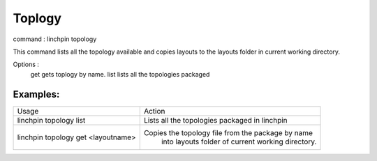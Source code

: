 Toplogy
=======

command : linchpin topology

This command lists all the topology available and copies layouts to the layouts folder in current working directory.


Options :
  get      gets toplogy by name. 
  list     lists all the topologies packaged

=========
Examples:
=========

+------------------------+----------------------------------------------------+
| Usage                  | Action                                             |
+------------------------+----------------------------------------------------+
| linchpin topology list | Lists all the topologies packaged in linchpin      |
+------------------------+----------------------------------------------------+
+ linchpin topology get  + Copies the topology file from the package by name  +
| <layoutname>           |  into layouts folder of current working directory. |
+------------------------+----------------------------------------------------+
